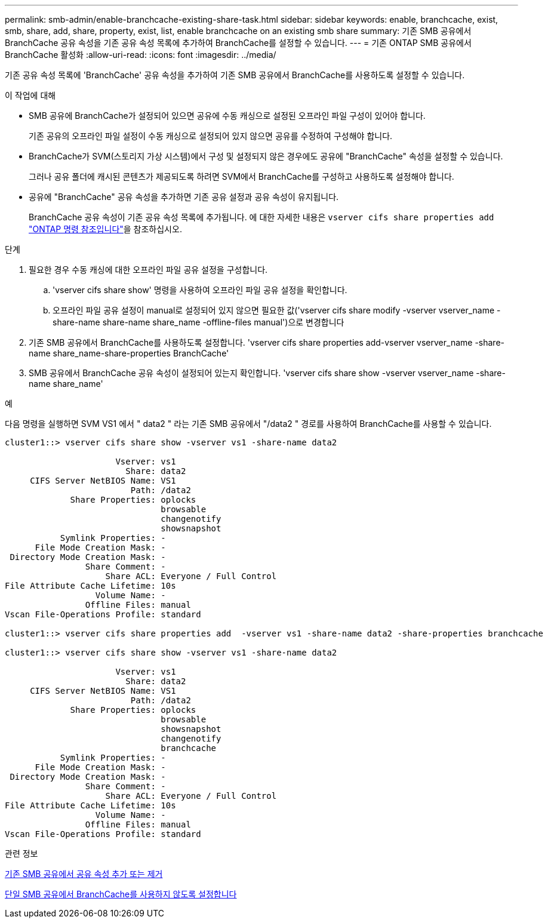 ---
permalink: smb-admin/enable-branchcache-existing-share-task.html 
sidebar: sidebar 
keywords: enable, branchcache, exist, smb, share, add, share, property, exist, list, enable branchcache on an existing smb share 
summary: 기존 SMB 공유에서 BranchCache 공유 속성을 기존 공유 속성 목록에 추가하여 BranchCache를 설정할 수 있습니다. 
---
= 기존 ONTAP SMB 공유에서 BranchCache 활성화
:allow-uri-read: 
:icons: font
:imagesdir: ../media/


[role="lead"]
기존 공유 속성 목록에 'BranchCache' 공유 속성을 추가하여 기존 SMB 공유에서 BranchCache를 사용하도록 설정할 수 있습니다.

.이 작업에 대해
* SMB 공유에 BranchCache가 설정되어 있으면 공유에 수동 캐싱으로 설정된 오프라인 파일 구성이 있어야 합니다.
+
기존 공유의 오프라인 파일 설정이 수동 캐싱으로 설정되어 있지 않으면 공유를 수정하여 구성해야 합니다.

* BranchCache가 SVM(스토리지 가상 시스템)에서 구성 및 설정되지 않은 경우에도 공유에 "BranchCache" 속성을 설정할 수 있습니다.
+
그러나 공유 폴더에 캐시된 콘텐츠가 제공되도록 하려면 SVM에서 BranchCache를 구성하고 사용하도록 설정해야 합니다.

* 공유에 "BranchCache" 공유 속성을 추가하면 기존 공유 설정과 공유 속성이 유지됩니다.
+
BranchCache 공유 속성이 기존 공유 속성 목록에 추가됩니다. 에 대한 자세한 내용은 `vserver cifs share properties add` link:https://docs.netapp.com/us-en/ontap-cli/vserver-cifs-share-properties-add.html["ONTAP 명령 참조입니다"^]을 참조하십시오.



.단계
. 필요한 경우 수동 캐싱에 대한 오프라인 파일 공유 설정을 구성합니다.
+
.. 'vserver cifs share show' 명령을 사용하여 오프라인 파일 공유 설정을 확인합니다.
.. 오프라인 파일 공유 설정이 manual로 설정되어 있지 않으면 필요한 값('vserver cifs share modify -vserver vserver_name -share-name share-name share_name -offline-files manual')으로 변경합니다


. 기존 SMB 공유에서 BranchCache를 사용하도록 설정합니다. 'vserver cifs share properties add-vserver vserver_name -share-name share_name-share-properties BranchCache'
. SMB 공유에서 BranchCache 공유 속성이 설정되어 있는지 확인합니다. 'vserver cifs share show -vserver vserver_name -share-name share_name'


.예
다음 명령을 실행하면 SVM VS1 에서 " data2 " 라는 기존 SMB 공유에서 "/data2 " 경로를 사용하여 BranchCache를 사용할 수 있습니다.

[listing]
----
cluster1::> vserver cifs share show -vserver vs1 -share-name data2

                      Vserver: vs1
                        Share: data2
     CIFS Server NetBIOS Name: VS1
                         Path: /data2
             Share Properties: oplocks
                               browsable
                               changenotify
                               showsnapshot
           Symlink Properties: -
      File Mode Creation Mask: -
 Directory Mode Creation Mask: -
                Share Comment: -
                    Share ACL: Everyone / Full Control
File Attribute Cache Lifetime: 10s
                  Volume Name: -
                Offline Files: manual
Vscan File-Operations Profile: standard

cluster1::> vserver cifs share properties add  -vserver vs1 -share-name data2 -share-properties branchcache

cluster1::> vserver cifs share show -vserver vs1 -share-name data2

                      Vserver: vs1
                        Share: data2
     CIFS Server NetBIOS Name: VS1
                         Path: /data2
             Share Properties: oplocks
                               browsable
                               showsnapshot
                               changenotify
                               branchcache
           Symlink Properties: -
      File Mode Creation Mask: -
 Directory Mode Creation Mask: -
                Share Comment: -
                    Share ACL: Everyone / Full Control
File Attribute Cache Lifetime: 10s
                  Volume Name: -
                Offline Files: manual
Vscan File-Operations Profile: standard
----
.관련 정보
xref:add-remove-share-properties-existing-share-task.adoc[기존 SMB 공유에서 공유 속성 추가 또는 제거]

xref:disable-branchcache-single-share-task.adoc[단일 SMB 공유에서 BranchCache를 사용하지 않도록 설정합니다]
